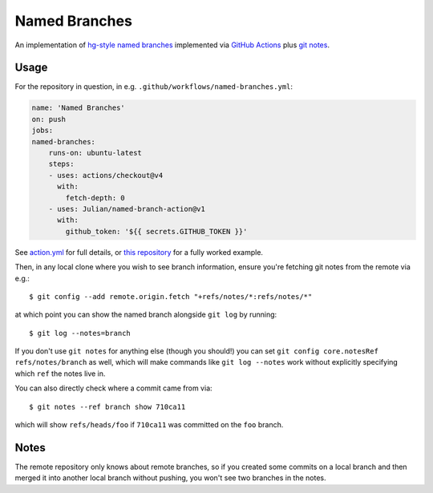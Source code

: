 ==============
Named Branches
==============

An implementation of `hg-style named
branches <https://www.mercurial-scm.org/wiki/NamedBranches>`_ implemented via
`GitHub Actions <https://github.com/features/actions>`_ plus `git notes
<https://git-scm.com/docs/git-notes>`_.

Usage
-----

For the repository in question, in e.g.
``.github/workflows/named-branches.yml``:

.. code-block:: yaml

    name: 'Named Branches'
    on: push
    jobs:
    named-branches:
        runs-on: ubuntu-latest
        steps:
        - uses: actions/checkout@v4
          with:
            fetch-depth: 0
        - uses: Julian/named-branch-action@v1
          with:
            github_token: '${{ secrets.GITHUB_TOKEN }}'

See `action.yml <action.yml>`_ for full details, or `this repository <https://github.com/Julian/named-branch-action-example/>`_ for a fully worked example.

Then, in any local clone where you wish to see branch information, ensure you're fetching git notes from the remote via e.g.::

    $ git config --add remote.origin.fetch "+refs/notes/*:refs/notes/*"

at which point you can show the named branch alongside ``git log`` by running::

    $ git log --notes=branch

If you don't use ``git notes`` for anything else (though you should!) you can set ``git config core.notesRef refs/notes/branch`` as well, which will make commands like ``git log --notes`` work without explicitly specifying which ``ref`` the notes live in.

You can also directly check where a commit came from via::

    $ git notes --ref branch show 710ca11

which will show ``refs/heads/foo`` if ``710ca11`` was committed on the ``foo`` branch.

Notes
-----

The remote repository only knows about remote branches, so if you created some commits on a local branch and then merged it into another local branch without pushing, you won't see two branches in the notes.
